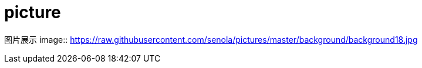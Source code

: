 = picture
:published_date: 2015-01-31
:hp-image: https://raw.githubusercontent.com/senola/pictures/master/background/background24.jpg

图片展示
image:: https://raw.githubusercontent.com/senola/pictures/master/background/background18.jpg[]

